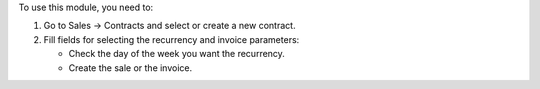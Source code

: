 To use this module, you need to:

#. Go to Sales -> Contracts and select or create a new contract.
#. Fill fields for selecting the recurrency and invoice parameters:

   * Check the day of the week you want the recurrency.
   * Create the sale or the invoice.

